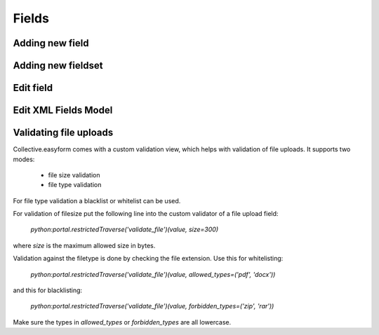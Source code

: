 Fields
======

Adding new field
----------------

.. image:: images/click-fields-contentview.png

.. image:: images/created-easyform-fields.png

.. image:: images/click-add-new-field.png

.. image:: images/add-new-field-overlay.png

.. image:: images/added-new-field.png

Adding new fieldset
-------------------

.. image:: images/click-add-new-fieldset.png

.. image:: images/add-new-fieldset-overlay.png

.. image:: images/added-new-fieldset.png

Edit field
----------

.. image:: images/created-easyform-fields.png

Edit XML Fields Model
---------------------

.. image:: images/edit-xml-fields-model-button.png

.. image:: images/edit-xml-fields-model-page.png

Validating file uploads
-----------------------

Collective.easyform comes with a custom validation view,
which helps with validation of file uploads. It supports
two modes:

 * file size validation
 * file type validation

For file type validation a blacklist or whitelist can be used.

For validation of filesize put the following line into
the custom validator of a file upload field:

 `python:portal.restrictedTraverse('validate_file')(value, size=300)`

where `size` is the maximum allowed size in bytes.

Validation against the filetype is done by checking the file extension.
Use this for whitelisting:

 `python:portal.restrictedTraverse('validate_file')(value, allowed_types=('pdf', 'docx'))`

and this for blacklisting:

 `python:portal.restrictedTraverse('validate_file')(value, forbidden_types=('zip', 'rar'))`

Make sure the types in `allowed_types` or `forbidden_types` are all lowercase.
